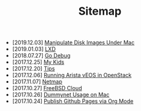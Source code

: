 #+TITLE: Sitemap

- [2019.12.03] [[file:hdiutil.org][Manipulate Disk Images Under Mac]]
- [2019.01.03] [[file:lxd.org][LXD]]
- [2018.07.27] [[file:godebug.org][Go Debug]]
- [2017.12.25] [[file:kids.org][My Kids]]
- [2017.12.20] [[file:tips.org][Tips]]
- [2017.12.06] [[file:arista.org][Running Arista vEOS in OpenStack]]
- [2017.11.07] [[file:netmap.org][Netmap]]
- [2017.10.27] [[file:freebsd-cloud.org][FreeBSD Cloud]]
- [2017.10.26] [[file:dummynet.org][Dummynet Usage on Mac]]
- [2017.10.24] [[file:org-publish.org][Publish Github Pages via Org Mode]]